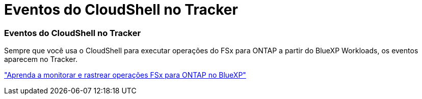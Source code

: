 = Eventos do CloudShell no Tracker
:allow-uri-read: 




=== Eventos do CloudShell no Tracker

Sempre que você usa o CloudShell para executar operações do FSx para ONTAP a partir do BlueXP Workloads, os eventos aparecem no Tracker.

link:https://docs.netapp.com/us-en/bluexp-fsx-ontap/use/task-monitor-operations.html["Aprenda a monitorar e rastrear operações FSx para ONTAP no BlueXP"^]
